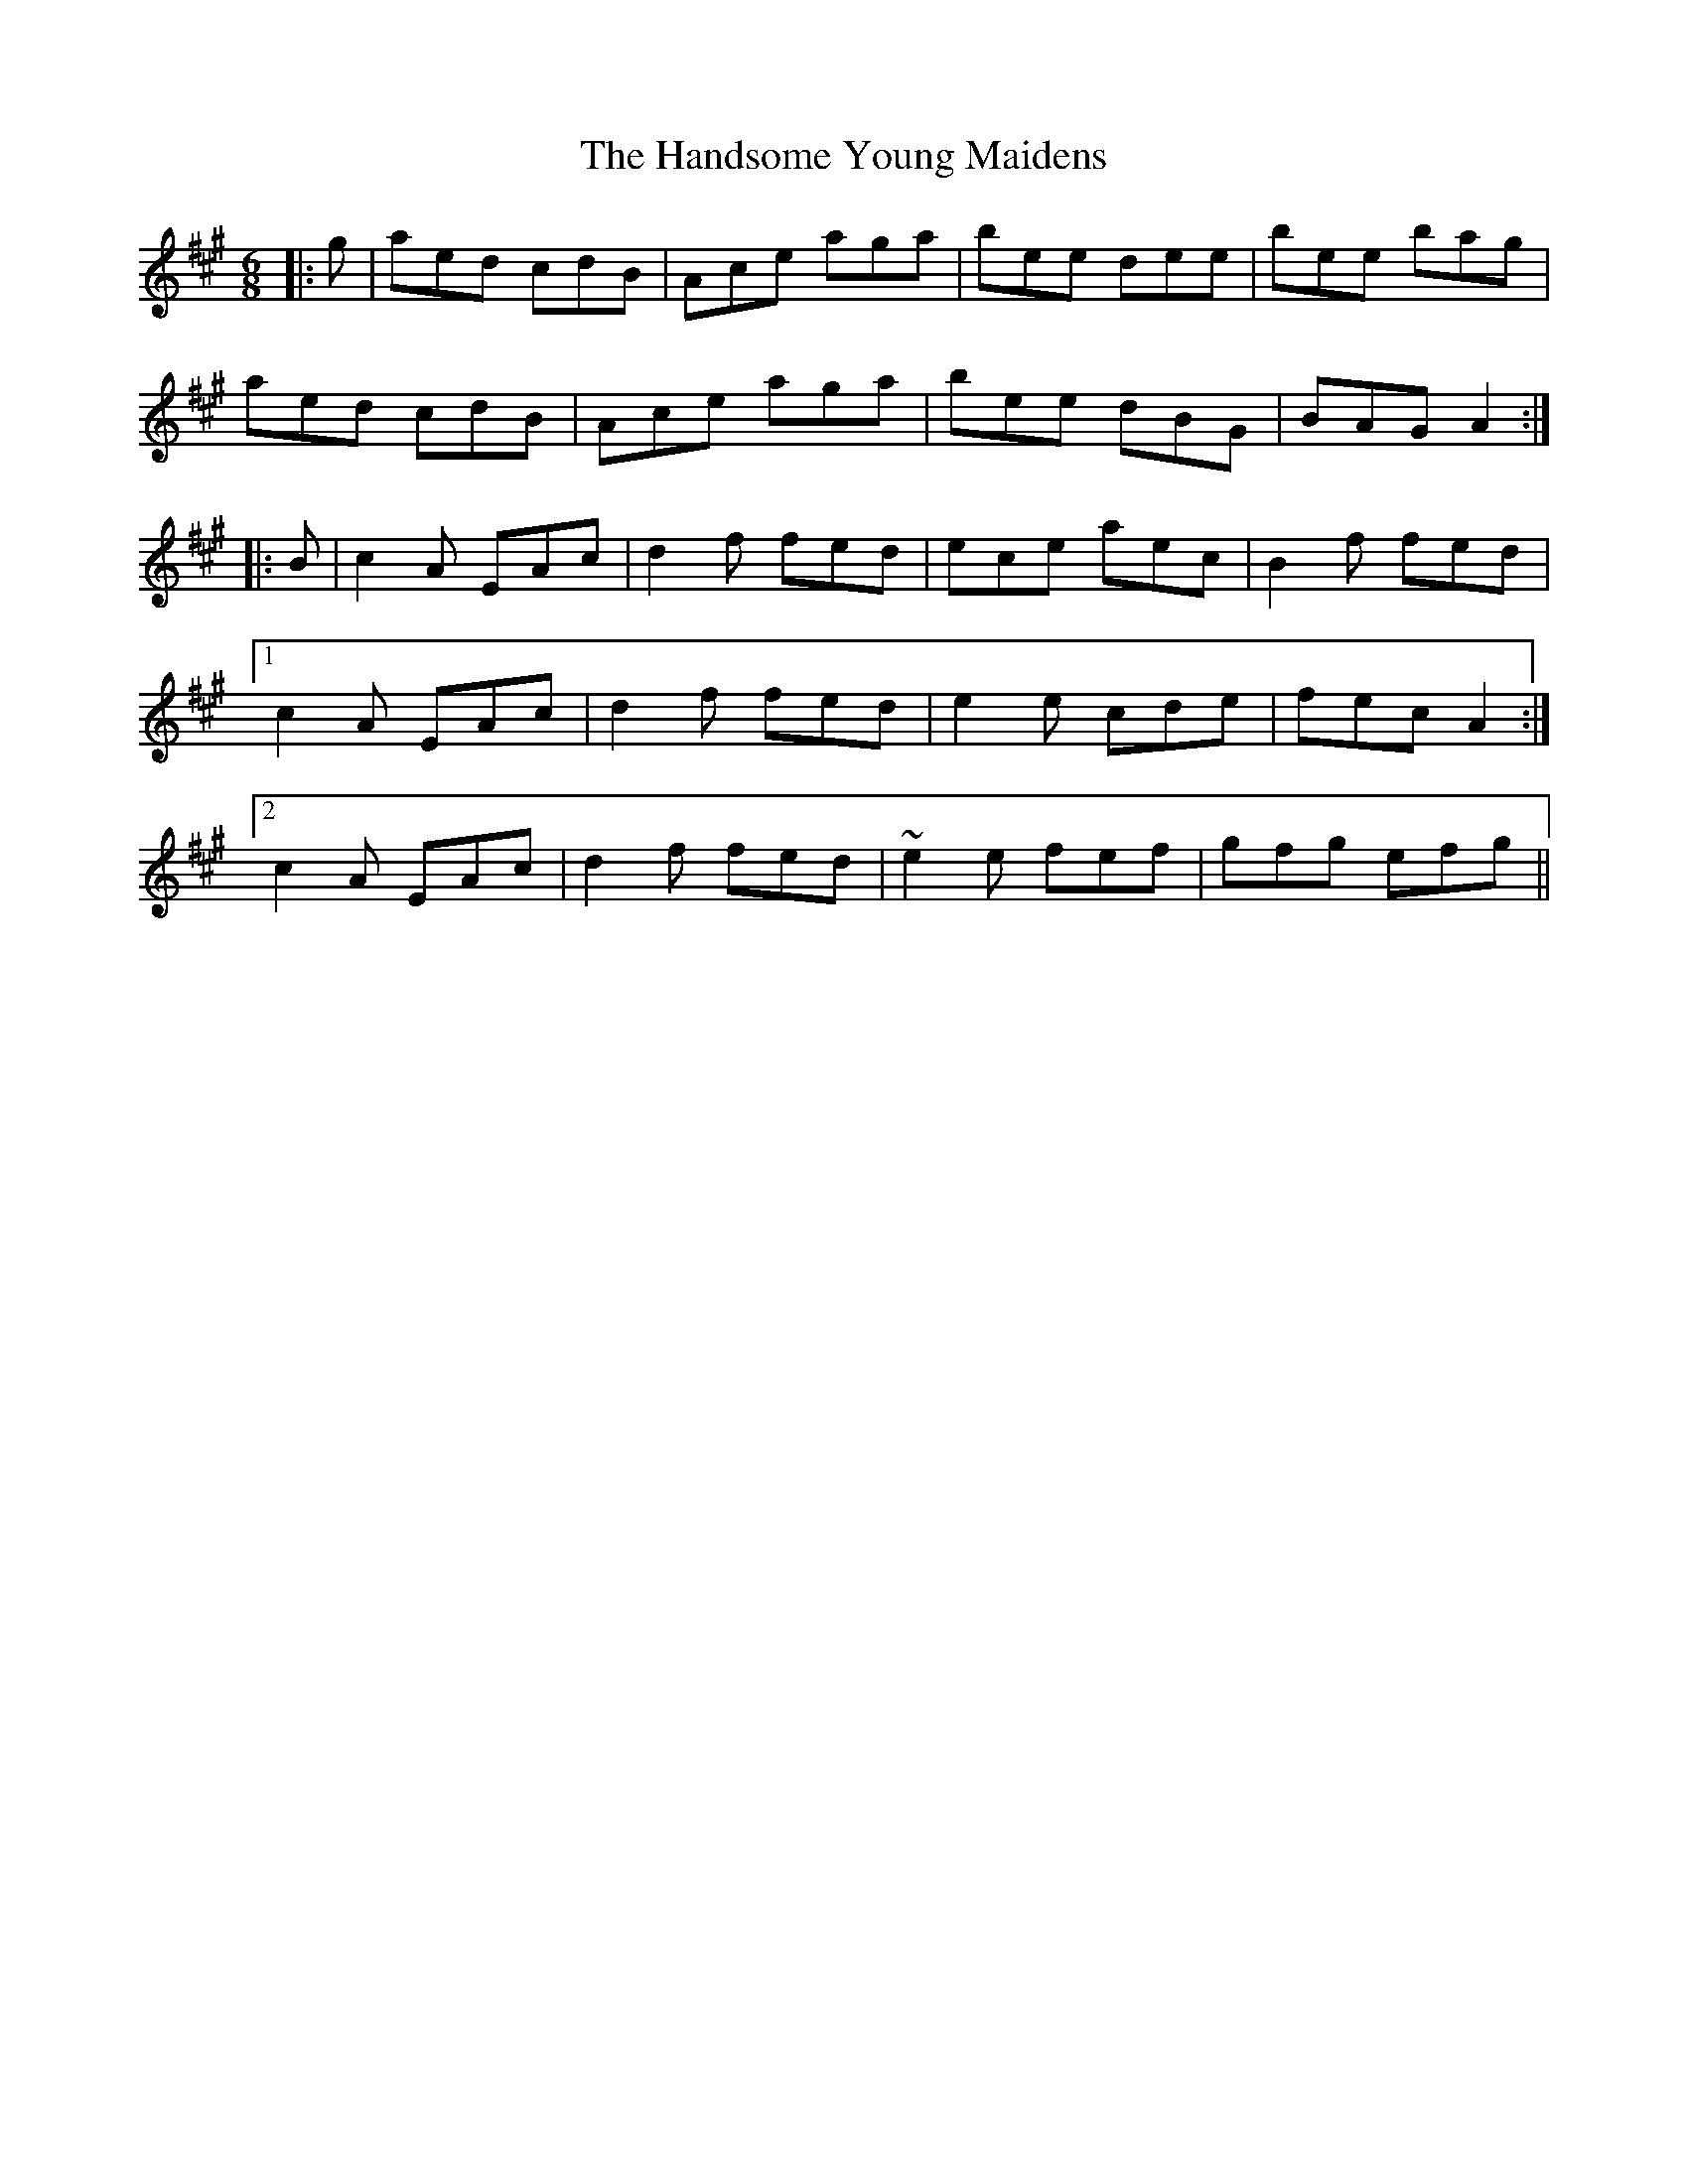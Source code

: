 X: 16619
T: Handsome Young Maidens, The
R: jig
M: 6/8
K: Amajor
|:g|aed cdB|Ace aga|bee dee|bee bag|
aed cdB|Ace aga|bee dBG|BAG A2:|
|:B|c2 A EAc|d2 f fed|ece aec|B2 f fed|
[1 c2 A EAc|d2 f fed|e2 e cde|fec A2:|
[2 c2 A EAc|d2 f fed|~e2 e fef|gfg efg||

